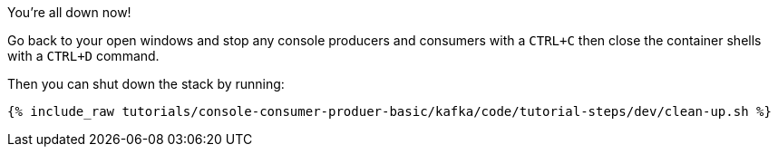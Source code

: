 You're all down now!

Go back to your open windows and stop any console producers and consumers with a `CTRL+C` then close the container shells with a `CTRL+D` command.

Then you can shut down the stack by running:

+++++
<pre class="snippet"><code class="groovy">{% include_raw tutorials/console-consumer-produer-basic/kafka/code/tutorial-steps/dev/clean-up.sh %}</code></pre>
+++++
